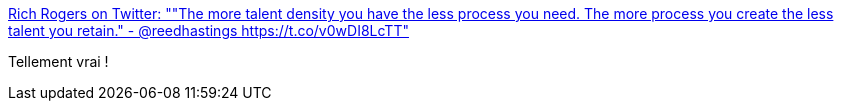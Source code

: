 :jbake-type: post
:jbake-status: published
:jbake-title: Rich Rogers on Twitter: ""The more talent density you have the less process you need. The more process you create the less talent you retain." - @reedhastings https://t.co/v0wDI8LcTT"
:jbake-tags: citation,_mois_avr.,_année_2017
:jbake-date: 2017-04-24
:jbake-depth: ../
:jbake-uri: shaarli/1493033577000.adoc
:jbake-source: https://nicolas-delsaux.hd.free.fr/Shaarli?searchterm=https%3A%2F%2Ftwitter.com%2FRichRogersIoT%2Fstatus%2F855587067216240645&searchtags=citation+_mois_avr.+_ann%C3%A9e_2017
:jbake-style: shaarli

https://twitter.com/RichRogersIoT/status/855587067216240645[Rich Rogers on Twitter: ""The more talent density you have the less process you need. The more process you create the less talent you retain." - @reedhastings https://t.co/v0wDI8LcTT"]

Tellement vrai !
